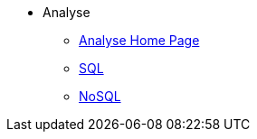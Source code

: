 * Analyse
** xref:index-analyse.adoc[Analyse Home Page]
** xref:index-sql.adoc[SQL]
** xref:index-nosql.adoc[NoSQL]

